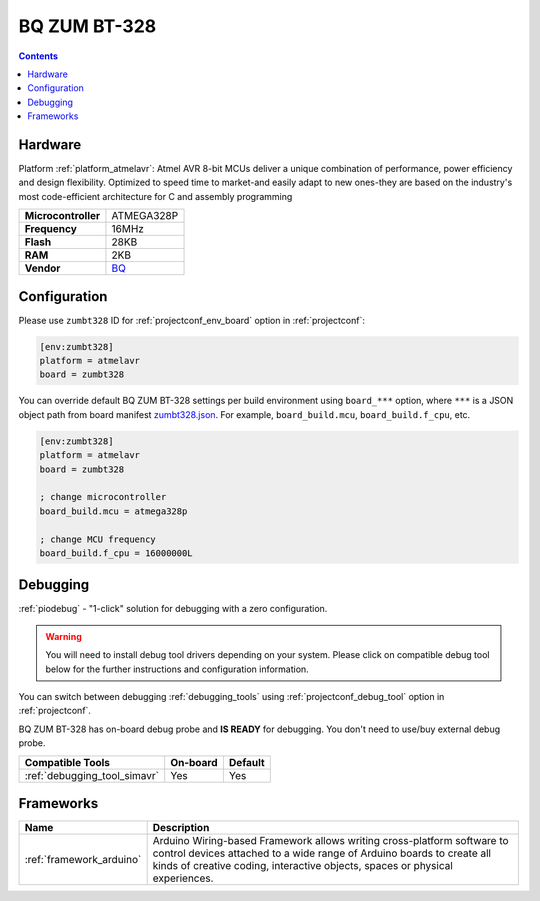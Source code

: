 ..  Copyright (c) 2014-present PlatformIO <contact@platformio.org>
    Licensed under the Apache License, Version 2.0 (the "License");
    you may not use this file except in compliance with the License.
    You may obtain a copy of the License at
       http://www.apache.org/licenses/LICENSE-2.0
    Unless required by applicable law or agreed to in writing, software
    distributed under the License is distributed on an "AS IS" BASIS,
    WITHOUT WARRANTIES OR CONDITIONS OF ANY KIND, either express or implied.
    See the License for the specific language governing permissions and
    limitations under the License.

.. _board_atmelavr_zumbt328:

BQ ZUM BT-328
=============

.. contents::

Hardware
--------

Platform :ref:`platform_atmelavr`: Atmel AVR 8-bit MCUs deliver a unique combination of performance, power efficiency and design flexibility. Optimized to speed time to market-and easily adapt to new ones-they are based on the industry's most code-efficient architecture for C and assembly programming

.. list-table::

  * - **Microcontroller**
    - ATMEGA328P
  * - **Frequency**
    - 16MHz
  * - **Flash**
    - 28KB
  * - **RAM**
    - 2KB
  * - **Vendor**
    - `BQ <http://www.bq.com/gb/products/zum.html?utm_source=platformio.org&utm_medium=docs>`__


Configuration
-------------

Please use ``zumbt328`` ID for :ref:`projectconf_env_board` option in :ref:`projectconf`:

.. code-block:: ini

  [env:zumbt328]
  platform = atmelavr
  board = zumbt328

You can override default BQ ZUM BT-328 settings per build environment using
``board_***`` option, where ``***`` is a JSON object path from
board manifest `zumbt328.json <https://github.com/platformio/platform-atmelavr/blob/master/boards/zumbt328.json>`_. For example,
``board_build.mcu``, ``board_build.f_cpu``, etc.

.. code-block:: ini

  [env:zumbt328]
  platform = atmelavr
  board = zumbt328

  ; change microcontroller
  board_build.mcu = atmega328p

  ; change MCU frequency
  board_build.f_cpu = 16000000L

Debugging
---------

:ref:`piodebug` - "1-click" solution for debugging with a zero configuration.

.. warning::
    You will need to install debug tool drivers depending on your system.
    Please click on compatible debug tool below for the further
    instructions and configuration information.

You can switch between debugging :ref:`debugging_tools` using
:ref:`projectconf_debug_tool` option in :ref:`projectconf`.

BQ ZUM BT-328 has on-board debug probe and **IS READY** for debugging. You don't need to use/buy external debug probe.

.. list-table::
  :header-rows:  1

  * - Compatible Tools
    - On-board
    - Default
  * - :ref:`debugging_tool_simavr`
    - Yes
    - Yes

Frameworks
----------
.. list-table::
    :header-rows:  1

    * - Name
      - Description

    * - :ref:`framework_arduino`
      - Arduino Wiring-based Framework allows writing cross-platform software to control devices attached to a wide range of Arduino boards to create all kinds of creative coding, interactive objects, spaces or physical experiences.